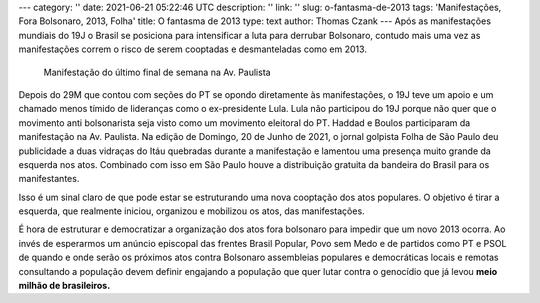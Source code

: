 ---
category: ''
date: 2021-06-21 05:22:46 UTC
description: ''
link: ''
slug: o-fantasma-de-2013
tags: 'Manifestações, Fora Bolsonaro, 2013, Folha'
title: O fantasma de 2013
type: text
author: Thomas Czank
---
Após as manifestações mundiais do 19J o Brasil se posiciona para intensificar a luta para derrubar Bolsonaro, contudo mais uma vez as manifestações correm o risco de serem cooptadas e desmanteladas como em 2013.

.. figure:: /images/19j_ricardos.jpg
     :width: 350
     :alt: Manifestação contra o Bolsonaro na Av. Paulista

     Manifestação do último final de semana na Av. Paulista

.. TEASER_END

Depois do 29M que contou com seções do PT se opondo diretamente às manifestações, o 19J teve um apoio e um chamado menos tímido de lideranças como o ex-presidente Lula. Lula não participou do 19J porque não quer que o movimento anti bolsonarista seja visto como um movimento eleitoral do PT. Haddad e Boulos participaram da manifestação na Av. Paulista.
Na edição de Domingo, 20 de Junho de 2021, o jornal golpista Folha de São Paulo deu publicidade a duas vidraças do Itáu quebradas durante a manifestação e lamentou uma presença muito grande da esquerda nos atos. Combinado com isso em São Paulo houve a distribuição gratuita da bandeira do Brasil para os manifestantes.

Isso é um sinal claro de que pode estar se estruturando uma nova cooptação dos atos populares. O objetivo é tirar a esquerda, que realmente iniciou, organizou e mobilizou os atos, das manifestações.

É hora de estruturar e democratizar a organização dos atos fora bolsonaro para impedir que um novo 2013 ocorra. Ao invés de esperarmos um anúncio episcopal das frentes Brasil Popular, Povo sem Medo e de partidos como PT e PSOL de quando e onde serão os próximos atos contra Bolsonaro assembleias populares e democráticas locais e remotas consultando a população devem definir engajando a população que quer lutar contra o genocídio que já levou **meio milhão de brasileiros.**



